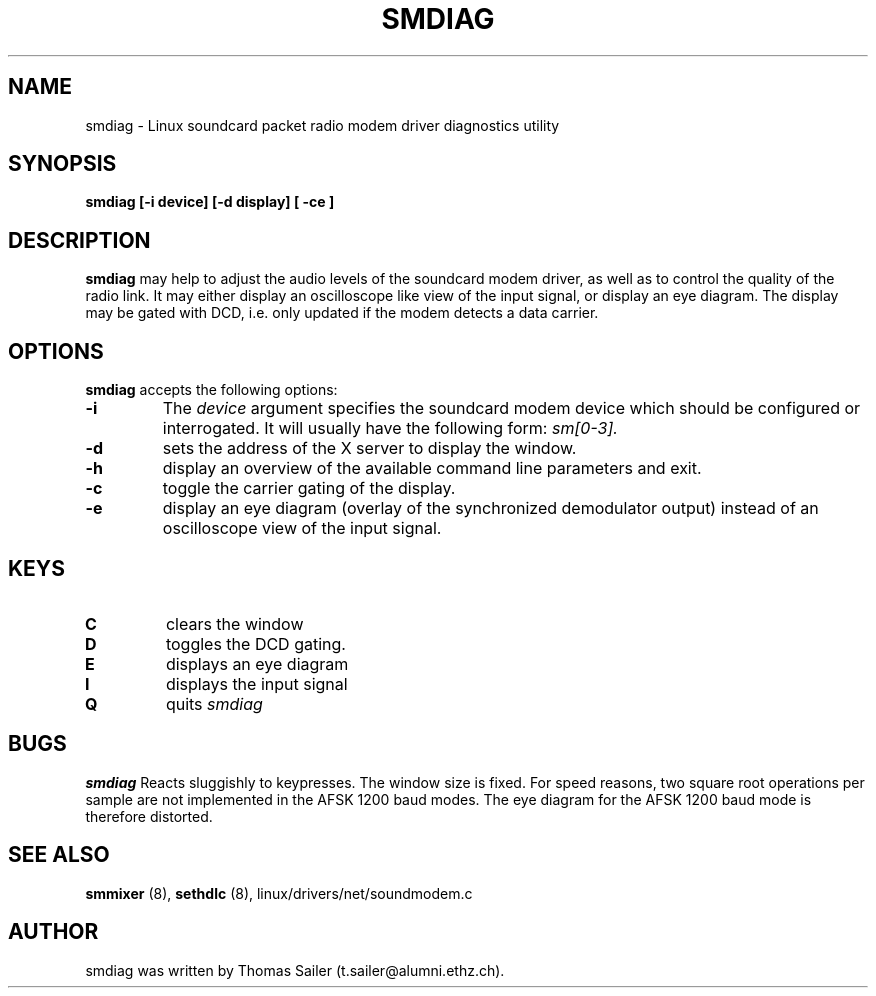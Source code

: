 .\" Copyright 1996 Thomas Sailer (t.sailer@alumni.ethz.ch)
.\" May be distributed under the GNU General Public License
.\" "
.TH SMDIAG 8 "1 October 1996" "Smdiag 0.1" "Linux Programmer's Manual"
.SH NAME
smdiag \- Linux soundcard packet radio modem driver diagnostics utility
.SH SYNOPSIS
.B smdiag
.B "[\-i device]"
.B "[\-d display]"
.B "[ \-ce ]"

.SH DESCRIPTION
.B smdiag
may help to adjust the audio levels of the soundcard modem driver, as well
as to control the quality of the radio link. It may either display an
oscilloscope like view of the input signal, or display an eye diagram.
The display may be gated with DCD, i.e. only updated if the modem detects
a data carrier.

.SH OPTIONS
.B smdiag
accepts the following options:

.TP
.B \-i
The
.I device
argument specifies the soundcard modem device which should be configured or
interrogated.  It will usually have the following form:
.I sm[0-3].
.TP
.B \-d
sets the address of the X server to display the window.
.TP
.B \-h
display an overview of the available command line parameters and exit.
.TP
.B \-c
toggle the carrier gating of the display.
.TP
.B \-e
display an eye diagram (overlay of the synchronized demodulator output)
instead of an oscilloscope view of the input signal.

.SH KEYS
.TP
.B C
clears the window
.TP
.B D
toggles the DCD gating.
.TP
.B E
displays an eye diagram
.TP
.B I
displays the input signal
.TP
.B Q
quits
.I smdiag

.SH BUGS
.B smdiag
Reacts sluggishly to keypresses. The window size is fixed. For speed reasons,
two square root operations per sample are not implemented in the AFSK 1200 
baud modes. The eye diagram for the AFSK 1200 baud mode is therefore
distorted.

.SH "SEE ALSO"
.BR smmixer " (8), " sethdlc " (8),"
linux/drivers/net/soundmodem.c

.SH AUTHOR
smdiag was written by Thomas Sailer (t.sailer@alumni.ethz.ch).
